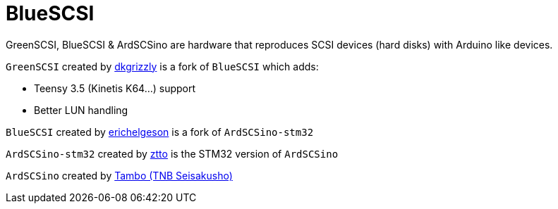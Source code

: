 # BlueSCSI
:toc: macro

GreenSCSI, BlueSCSI & ArdSCSino are hardware that reproduces SCSI devices (hard disks) with Arduino like devices.

`GreenSCSI` created by https://github.com/dkgrizzly[dkgrizzly] is a fork of `BlueSCSI` which adds:

* Teensy 3.5 (Kinetis K64...) support
* Better LUN handling

`BlueSCSI` created by https://github.com/erichelgeson[erichelgeson] is a fork of `ArdSCSino-stm32`

`ArdSCSino-stm32` created by https://github.com/ztto/ArdSCSino-stm32[ztto] is the STM32 version of `ArdSCSino`

`ArdSCSino` created by https://twitter.com/h_koma2[Tambo (TNB Seisakusho)]
